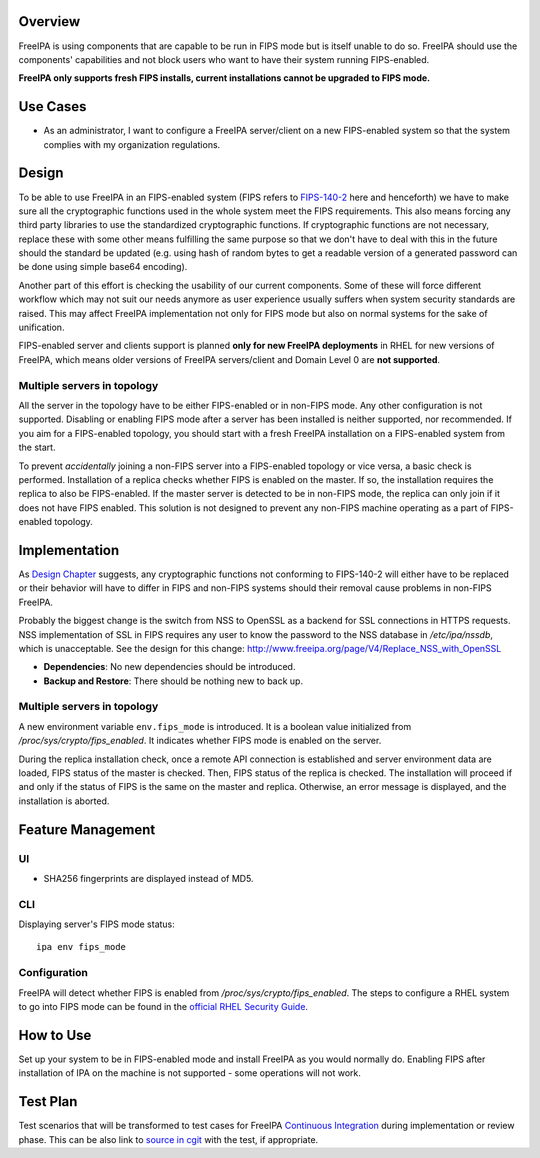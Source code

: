 Overview
========

FreeIPA is using components that are capable to be run in FIPS mode but
is itself unable to do so. FreeIPA should use the components'
capabilities and not block users who want to have their system running
FIPS-enabled.

**FreeIPA only supports fresh FIPS installs, current installations
cannot be upgraded to FIPS mode.**

.. _use_cases:

Use Cases
=========

-  As an administrator, I want to configure a FreeIPA server/client on a
   new FIPS-enabled system so that the system complies with my
   organization regulations.

Design
======

To be able to use FreeIPA in an FIPS-enabled system (FIPS refers to
`FIPS-140-2 <http://csrc.nist.gov/publications/fips/fips140-2/fips1402.pdf>`__
here and henceforth) we have to make sure all the cryptographic
functions used in the whole system meet the FIPS requirements. This also
means forcing any third party libraries to use the standardized
cryptographic functions. If cryptographic functions are not necessary,
replace these with some other means fulfilling the same purpose so that
we don't have to deal with this in the future should the standard be
updated (e.g. using hash of random bytes to get a readable version of a
generated password can be done using simple base64 encoding).

Another part of this effort is checking the usability of our current
components. Some of these will force different workflow which may not
suit our needs anymore as user experience usually suffers when system
security standards are raised. This may affect FreeIPA implementation
not only for FIPS mode but also on normal systems for the sake of
unification.

FIPS-enabled server and clients support is planned **only for new
FreeIPA deployments** in RHEL for new versions of FreeIPA, which means
older versions of FreeIPA servers/client and Domain Level 0 are **not
supported**.

.. _multiple_servers_in_topology:

Multiple servers in topology
----------------------------

All the server in the topology have to be either FIPS-enabled or in
non-FIPS mode. Any other configuration is not supported. Disabling or
enabling FIPS mode after a server has been installed is neither
supported, nor recommended. If you aim for a FIPS-enabled topology, you
should start with a fresh FreeIPA installation on a FIPS-enabled system
from the start.

To prevent *accidentally* joining a non-FIPS server into a FIPS-enabled
topology or vice versa, a basic check is performed. Installation of a
replica checks whether FIPS is enabled on the master. If so, the
installation requires the replica to also be FIPS-enabled. If the master
server is detected to be in non-FIPS mode, the replica can only join if
it does not have FIPS enabled. This solution is not designed to prevent
any non-FIPS machine operating as a part of FIPS-enabled topology.

Implementation
==============

As `Design Chapter <#Design>`__ suggests, any cryptographic functions
not conforming to FIPS-140-2 will either have to be replaced or their
behavior will have to differ in FIPS and non-FIPS systems should their
removal cause problems in non-FIPS FreeIPA.

Probably the biggest change is the switch from NSS to OpenSSL as a
backend for SSL connections in HTTPS requests. NSS implementation of SSL
in FIPS requires any user to know the password to the NSS database in
*/etc/ipa/nssdb*, which is unacceptable. See the design for this change:
http://www.freeipa.org/page/V4/Replace_NSS_with_OpenSSL

-  **Dependencies**: No new dependencies should be introduced.
-  **Backup and Restore**: There should be nothing new to back up.

.. _multiple_servers_in_topology_1:

Multiple servers in topology
----------------------------

A new environment variable ``env.fips_mode`` is introduced. It is a
boolean value initialized from */proc/sys/crypto/fips_enabled*. It
indicates whether FIPS mode is enabled on the server.

During the replica installation check, once a remote API connection is
established and server environment data are loaded, FIPS status of the
master is checked. Then, FIPS status of the replica is checked. The
installation will proceed if and only if the status of FIPS is the same
on the master and replica. Otherwise, an error message is displayed, and
the installation is aborted.

.. _feature_management:

Feature Management
==================

UI
--

-  SHA256 fingerprints are displayed instead of MD5.

CLI
---

Displaying server's FIPS mode status:

::

   ipa env fips_mode

Configuration
-------------

FreeIPA will detect whether FIPS is enabled from
*/proc/sys/crypto/fips_enabled*. The steps to configure a RHEL system to
go into FIPS mode can be found in the `official RHEL Security
Guide <https://access.redhat.com/documentation/en-US/Red_Hat_Enterprise_Linux/7/html/Security_Guide/chap-Federal_Standards_and_Regulations.html#sec-Enabling-FIPS-Mode>`__.

.. _how_to_use:

How to Use
==========

Set up your system to be in FIPS-enabled mode and install FreeIPA as you
would normally do. Enabling FIPS after installation of IPA on the
machine is not supported - some operations will not work.

.. _test_plan:

Test Plan
=========

Test scenarios that will be transformed to test cases for FreeIPA
`Continuous Integration <V3/Integration_testing>`__ during
implementation or review phase. This can be also link to `source in
cgit <https://git.fedorahosted.org/cgit/freeipa.git/>`__ with the test,
if appropriate.
